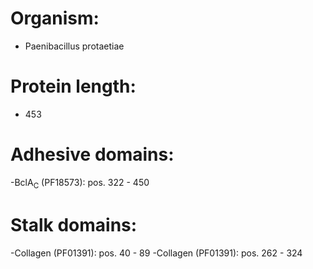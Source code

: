* Organism:
- Paenibacillus protaetiae
* Protein length:
- 453
* Adhesive domains:
-BclA_C (PF18573): pos. 322 - 450
* Stalk domains:
-Collagen (PF01391): pos. 40 - 89
-Collagen (PF01391): pos. 262 - 324

